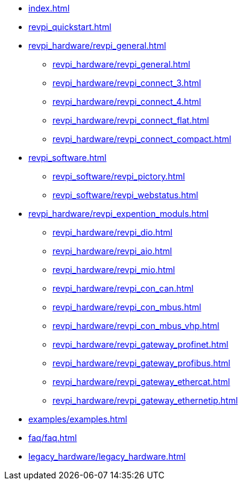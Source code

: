 * xref:index.adoc[]
* xref:revpi_quickstart.adoc[]
* xref:revpi_hardware/revpi_general.adoc[]
** xref:revpi_hardware/revpi_general.adoc[]
** xref:revpi_hardware/revpi_connect_3.adoc[]
** xref:revpi_hardware/revpi_connect_4.adoc[]
** xref:revpi_hardware/revpi_connect_flat.adoc[]
** xref:revpi_hardware/revpi_connect_compact.adoc[]

* xref:revpi_software.adoc[]
** xref:revpi_software/revpi_pictory.adoc[]
** xref:revpi_software/revpi_webstatus.adoc[]

* xref:revpi_hardware/revpi_expention_moduls.adoc[]
** xref:revpi_hardware/revpi_dio.adoc[]
** xref:revpi_hardware/revpi_aio.adoc[]
** xref:revpi_hardware/revpi_mio.adoc[]
** xref:revpi_hardware/revpi_con_can.adoc[]
** xref:revpi_hardware/revpi_con_mbus.adoc[]
** xref:revpi_hardware/revpi_con_mbus_vhp.adoc[]
** xref:revpi_hardware/revpi_gateway_profinet.adoc[]
** xref:revpi_hardware/revpi_gateway_profibus.adoc[]
** xref:revpi_hardware/revpi_gateway_ethercat.adoc[]
** xref:revpi_hardware/revpi_gateway_ethernetip.adoc[]

* xref:examples/examples.adoc[]

* xref:faq/faq.adoc[]

* xref:legacy_hardware/legacy_hardware.adoc[]